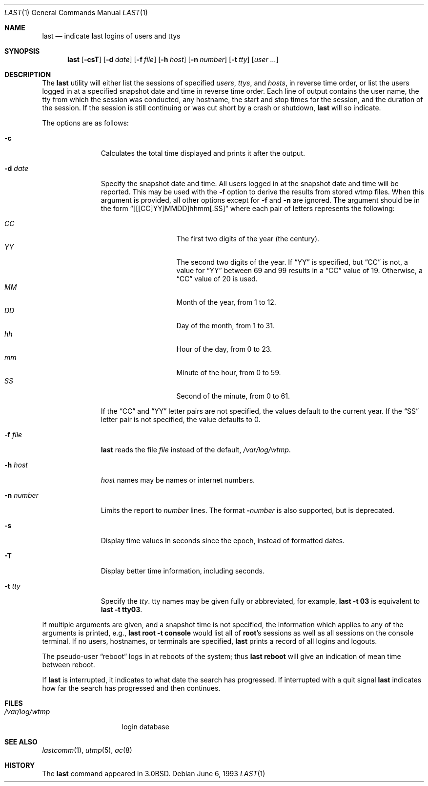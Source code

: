 .\"	$OpenBSD: last.1,v 1.21 2004/06/16 22:30:07 millert Exp $
.\"	$NetBSD: last.1,v 1.3 1994/12/21 22:41:23 jtc Exp $
.\"
.\" Copyright (c) 1980, 1990, 1993
.\"	The Regents of the University of California.  All rights reserved.
.\"
.\" Redistribution and use in source and binary forms, with or without
.\" modification, are permitted provided that the following conditions
.\" are met:
.\" 1. Redistributions of source code must retain the above copyright
.\"    notice, this list of conditions and the following disclaimer.
.\" 2. Redistributions in binary form must reproduce the above copyright
.\"    notice, this list of conditions and the following disclaimer in the
.\"    documentation and/or other materials provided with the distribution.
.\" 3. Neither the name of the University nor the names of its contributors
.\"    may be used to endorse or promote products derived from this software
.\"    without specific prior written permission.
.\"
.\" THIS SOFTWARE IS PROVIDED BY THE REGENTS AND CONTRIBUTORS ``AS IS'' AND
.\" ANY EXPRESS OR IMPLIED WARRANTIES, INCLUDING, BUT NOT LIMITED TO, THE
.\" IMPLIED WARRANTIES OF MERCHANTABILITY AND FITNESS FOR A PARTICULAR PURPOSE
.\" ARE DISCLAIMED.  IN NO EVENT SHALL THE REGENTS OR CONTRIBUTORS BE LIABLE
.\" FOR ANY DIRECT, INDIRECT, INCIDENTAL, SPECIAL, EXEMPLARY, OR CONSEQUENTIAL
.\" DAMAGES (INCLUDING, BUT NOT LIMITED TO, PROCUREMENT OF SUBSTITUTE GOODS
.\" OR SERVICES; LOSS OF USE, DATA, OR PROFITS; OR BUSINESS INTERRUPTION)
.\" HOWEVER CAUSED AND ON ANY THEORY OF LIABILITY, WHETHER IN CONTRACT, STRICT
.\" LIABILITY, OR TORT (INCLUDING NEGLIGENCE OR OTHERWISE) ARISING IN ANY WAY
.\" OUT OF THE USE OF THIS SOFTWARE, EVEN IF ADVISED OF THE POSSIBILITY OF
.\" SUCH DAMAGE.
.\"
.\"     @(#)last.1	8.1 (Berkeley) 6/6/93
.\"
.Dd June 6, 1993
.Dt LAST 1
.Os
.Sh NAME
.Nm last
.Nd indicate last logins of users and ttys
.Sh SYNOPSIS
.Nm last
.Op Fl csT
.Op Fl d Ar date
.Op Fl f Ar file
.Op Fl h Ar host
.Op Fl n Ar number
.Op Fl t Ar tty
.Op Ar user ...
.Sh DESCRIPTION
The
.Nm
utility will either list the sessions of specified
.Ar users ,
.Ar ttys ,
and
.Ar hosts ,
in reverse time order,
or list the users logged in at a specified snapshot date and time
in reverse time order.
Each line of output contains
the user name, the tty from which the session was conducted, any
hostname, the start and stop times for the session, and the duration
of the session.
If the session is still continuing or was cut short by
a crash or shutdown,
.Nm
will so indicate.
.Pp
The options are as follows:
.Bl -tag -width "-n number"
.It Fl c
Calculates the total time displayed and prints it after the output.
.It Fl d Ar date
Specify the snapshot date and time.
All users logged in at the snapshot date and time will
be reported.
This may be used with the
.Fl f
option to derive the results from stored wtmp files.
When this argument is provided, all other options except for
.Fl f
and
.Fl n
are ignored.
The argument should be in the form
.Dq [[[CC]YY]MMDD]hhmm[.SS]
where each pair of letters represents the following:
.Pp
.Bl -tag -width Ds -compact -offset indent
.It Ar CC
The first two digits of the year (the century).
.It Ar YY
The second two digits of the year.
If
.Dq YY
is specified, but
.Dq CC
is not, a value for
.Dq YY
between 69 and 99 results in a
.Dq CC
value of 19.
Otherwise, a
.Dq CC
value of 20 is used.
.It Ar MM
Month of the year, from 1 to 12.
.It Ar DD
Day of the month, from 1 to 31.
.It Ar hh
Hour of the day, from 0 to 23.
.It Ar mm
Minute of the hour, from 0 to 59.
.It Ar SS
Second of the minute, from 0 to 61.
.El
.Pp
If the
.Dq CC
and
.Dq YY
letter pairs are not specified, the values default to the current
year.
If the
.Dq SS
letter pair is not specified, the value defaults to 0.
.It Fl f Ar file
.Nm
reads the file
.Ar file
instead of the default,
.Pa /var/log/wtmp .
.It Fl h Ar host
.Ar host
names may be names or internet numbers.
.It Fl n Ar number
Limits the report to
.Ar number
lines.
The format
.Fl Ns Ar number
is also supported,
but is deprecated.
.It Fl s
Display time values in seconds since the epoch, instead of formatted dates.
.It Fl T
Display better time information, including seconds.
.It Fl t Ar tty
Specify the
.Ar tty .
tty names may be given fully or abbreviated, for example,
.Ic last -t 03
is
equivalent to
.Ic last -t tty03 .
.El
.Pp
If
multiple arguments are given, and a snapshot time is not specified, the
information which applies to any of the
arguments is printed, e.g.,
.Ic last root -t console
would list all of
.Li root Ns 's
sessions as well as all sessions on the console terminal.
If no users, hostnames, or terminals are specified,
.Nm
prints a record of
all logins and logouts.
.Pp
The pseudo-user
.Dq reboot
logs in at reboots of the system; thus
.Ic last reboot
will give an indication of mean time between reboot.
.Pp
If
.Nm
is interrupted, it indicates to what date the search has
progressed.
If interrupted with a quit signal
.Nm
indicates how
far the search has progressed and then continues.
.Sh FILES
.Bl -tag -width /var/log/wtmp -compact
.It Pa /var/log/wtmp
login database
.El
.Sh SEE ALSO
.Xr lastcomm 1 ,
.Xr utmp 5 ,
.Xr ac 8
.Sh HISTORY
The
.Nm
command appeared in
.Bx 3.0 .

